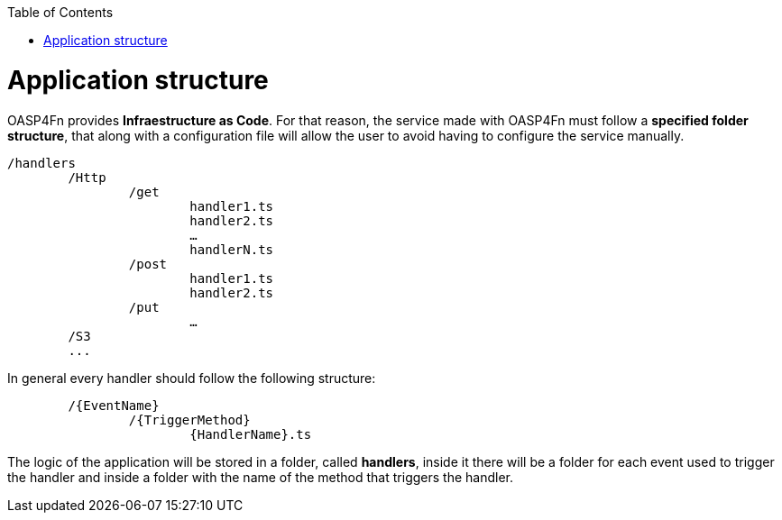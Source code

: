 :toc: macro
toc::[]

= Application structure

OASP4Fn provides **Infraestructure as Code**. For that reason, the service made with OASP4Fn must follow a **specified folder structure**, that along with a configuration file will allow the user to avoid having to configure the service manually. 

----
/handlers
	/Http
		/get
			handler1.ts
			handler2.ts
			…
			handlerN.ts
		/post
			handler1.ts
			handler2.ts
		/put
			…
	/S3
	...
----

In general every handler should follow the following structure:
----
	/{EventName}
		/{TriggerMethod}
			{HandlerName}.ts
----

The logic of the application will be stored in a folder, called **handlers**, inside it there will be a folder for each event used to trigger the handler and inside a folder with the name of the method that triggers the handler.

